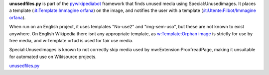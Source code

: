 .. raw:: mediawiki

   {{MoveToMediaWiki}}

.. raw:: mediawiki

   {{template:Pywikipediabot|script}}

**unusedfiles.py** is part of the `pywikipediabot <pywikipediabot>`__
framework that finds unused media using Special:Unusedimages. It places
a template (`:it:Template:Immagine
orfana <:it:Template:Immagine orfana>`__) on the image, and notifies the
user with a template (`:it:Utente:Filbot/Immagine
orfana <:it:Utente:Filbot/Immagine orfana>`__).

When run on an English project, it uses templates "No-use2" and
"img-sem-uso", but these are not known to exist anywhere. On English
Wikipedia there isnt any appropriate template, as `w:Template:Orphan
image <w:Template:Orphan image>`__ is strictly for use by free media,
and w:Template:orfud is used for fair use media.

Special:Unusedimages is known to not correctly skip media used by
mw:Extension:ProofreadPage, making it unsuitable for automated use on
Wikisource projects.

.. raw:: mediawiki

   {{Languages|Manual:Pywikibot/unusedfiles.py}}

`unusedfiles.py <Category:Pywikibot scripts>`__
